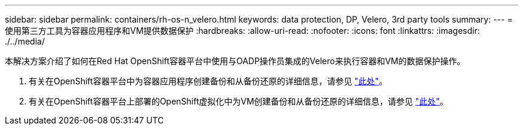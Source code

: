 ---
sidebar: sidebar 
permalink: containers/rh-os-n_velero.html 
keywords: data protection, DP, Velero, 3rd party tools 
summary:  
---
= 使用第三方工具为容器应用程序和VM提供数据保护
:hardbreaks:
:allow-uri-read: 
:nofooter: 
:icons: font
:linkattrs: 
:imagesdir: ./../media/


[role="lead"]
本解决方案介绍了如何在Red Hat OpenShift容器平台中使用与OADP操作员集成的Velero来执行容器和VM的数据保护操作。

. 有关在OpenShift容器平台中为容器应用程序创建备份和从备份还原的详细信息，请参见 link:../rhhc/rhhc-dp-velero-solution.html["此处"]。
. 有关在OpenShift容器平台上部署的OpenShift虚拟化中为VM创建备份和从备份还原的详细信息，请参见 link:rh-os-n_use_case_openshift_virtualization_dataprotection_overview.html["此处"]。

